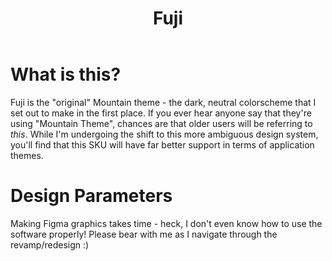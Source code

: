 #+TITLE: Fuji

#+html: <p align="center"><img src="../img/Fuji.png"/></src>

* What is this?
Fuji is the "original" Mountain theme - the dark, neutral colorscheme that I set out to make in the first place. If you ever hear anyone say that they're using "Mountain Theme", chances are that older users will be referring to /this/. While I'm undergoing the shift to this more ambiguous design system, you'll find that this SKU will have far better support in terms of application themes.

* Design Parameters
Making Figma graphics takes time - heck, I don't even know how to use the software properly! Please bear with me as I navigate through the revamp/redesign :)
